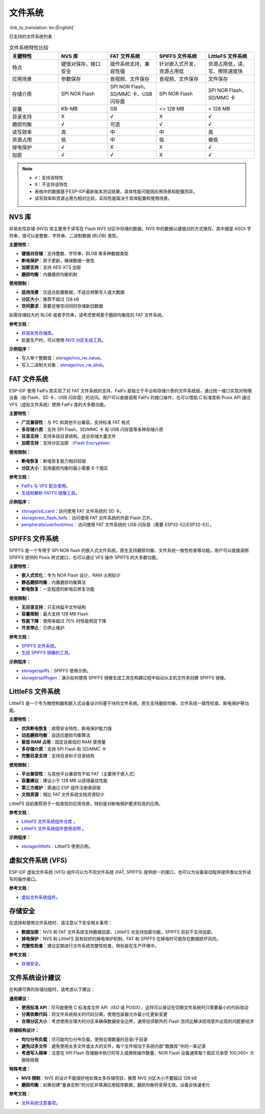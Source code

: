 文件系统
============
:link_to_translation:`en:[English]`

已支持的文件系统列表：

.. list-table:: 文件系统特性比较
    :widths: 20 20 20 20 20
    :header-rows: 1

    * - 关键特性
      - NVS 库
      - FAT 文件系统
      - SPIFFS 文件系统
      - LittleFS 文件系统
    * - 特点
      - 键值对保存，接口安全
      - 操作系统支持，兼容性强
      - 针对嵌入式开发，资源占用低
      - 资源占用低，读、写、擦除速度快
    * - 应用场景
      - 参数保存
      - 音视频、文件保存
      - 音视频、文件保存
      - 文件保存
    * - 存储介质
      - SPI NOR Flash
      - SPI NOR Flash、SD/MMC 卡、USB 闪存盘
      - SPI NOR Flash
      - SPI NOR Flash、SD/MMC 卡
    * - 容量
      - KB-MB
      - GB
      - <= 128 MB
      - < 128 MB
    * - 目录支持
      - X
      - √
      - X
      - √
    * - 磨损均衡
      - √
      - 可选
      - √
      - √
    * - 读写效率
      - 高
      - 中
      - 中
      - 高
    * - 资源占用
      - 低
      - 中
      - 低
      - 极低
    * - 掉电保护
      - √
      - X
      - X
      - √
    * - 加密
      - √
      - √
      - X
      - √


.. Note::

    * √：支持该特性
    * X：不支持该特性  
    * 表格中的数据基于ESP-IDF最新版本测试结果，具体性能可能因应用场景和配置而异。
    * 读写效率和资源占用为相对比较，实际性能取决于具体配置和使用场景。


NVS 库
----------------------

非易失性存储 (NVS) 库主要用于读写在 Flash NVS 分区中存储的数据。NVS 中的数据以键值对的方式保存，其中键是 ASCII 字符串，值可以是整数、字符串、二进制数据 (BLOB) 类型。

**主要特性：**

* **键值对存储**：支持整数、字符串、BLOB 等多种数据类型
* **断电保护**：原子更新，确保数据一致性
* **加密支持**：支持 AES-XTS 加密
* **磨损均衡**：内置磨损均衡机制

**使用限制：**

* **适用场景**：仅适合配置数据，不适合频繁写入或大数据
* **分区大小**：推荐不超过 128 kB
* **空间要求**：需要足够空间同时存储新旧数据

如需存储较大的 BLOB 或者字符串，请考虑使用基于磨损均衡库的 FAT 文件系统。

**参考文档：**

- `非易失性存储库 <https://docs.espressif.com/projects/esp-idf/zh_CN/release-v5.3/esp32s3/api-reference/storage/nvs_flash.html>`_。
- 批量生产时，可以使用 `NVS 分区生成工具 <https://docs.espressif.com/projects/esp-idf/zh_CN/release-v5.3/esp32s3/api-reference/storage/nvs_partition_gen.html>`_。

**示例程序：**

- 写入单个整数值：`storage/nvs_rw_value <https://github.com/espressif/esp-idf/tree/release/v5.3/examples/storage/nvs_rw_value>`_。
- 写入二进制大对象：`storage/nvs_rw_blob <https://github.com/espressif/esp-idf/tree/release/v5.3/examples/storage/nvs_rw_blob>`_。

FAT 文件系统
-------------------------

ESP-IDF 使用 FatFs 库实现了对 FAT 文件系统的支持，FatFs 是独立于平台和存储介质的文件系统层，通过统一接口实现对物理设备（如 Flash、SD 卡、USB 闪存盘）的访问。用户可以直接调用 FatFs 的接口操作，也可以借助 C 标准库和 Posix API 通过 VFS（虚拟文件系统）使用 FatFs 库的大多数功能。

**主要特性：**

* **广泛兼容性**：与 PC 和其他平台兼容，支持标准 FAT 格式
* **多存储介质**：支持 SPI Flash，SD/MMC 卡 和 USB 闪存盘等多种存储介质
* **目录支持**：支持多级目录结构，适合存储大量文件
* **加密支持**：支持分区加密 （`Flash Encryption <https://docs.espressif.com/projects/esp-idf/zh_CN/release-v5.3/esp32s3/security/flash-encryption.html>`_）

**使用限制：**

* **断电恢复**：断电恢复能力相对较弱
* **分区大小**：启用磨损均衡时最小需要 8 个扇区

**参考文档：**

- `FatFs 与 VFS 配合使用 <https://docs.espressif.com/projects/esp-idf/zh_CN/release-v5.3/esp32s3/api-reference/storage/fatfs.html#fatfs-vfs>`_。
- `生成和解析 FATFS 镜像工具 <https://docs.espressif.com/projects/esp-idf/zh_CN/release-v5.3/esp32s3/api-reference/storage/fatfsgen.html>`_。

**示例程序：**

* `storage/sd_card <https://github.com/espressif/esp-idf/tree/release/v5.3/examples/storage/sd_card>`_：访问使用 FAT 文件系统的 SD 卡。
* `storage/ext_flash_fatfs <https://github.com/espressif/esp-idf/tree/release/v5.3/examples/storage/ext_flash_fatfs>`_：访问使用 FAT 文件系统的外部 Flash 芯片。
* `peripherals/usb/host/msc <https://github.com/espressif/esp-idf/tree/release/v5.3/examples/peripherals/usb/host/msc>`_：访问使用 FAT 文件系统的 USB 闪存盘（需要 ESP32-S2/ESP32-S3）。

SPIFFS 文件系统
----------------------------

SPIFFS 是一个专用于 SPI NOR flash 的嵌入式文件系统，原生支持磨损均衡、文件系统一致性检查等功能。用户可以直接调用 SPIFFS 提供的 Posix 样式接口，也可以通过 VFS 操作 SPIFFS 的大多数功能。

**主要特性：**

* **嵌入式优化**：专为 NOR Flash 设计，RAM 占用较少
* **静态磨损均衡**：内置磨损均衡算法
* **断电恢复**：一定程度的断电后修复功能

**使用限制：**

* **无目录支持**：只支持扁平文件结构
* **容量限制**：最大支持 128 MB Flash
* **性能下降**：使用率超过 70% 时性能明显下降
* **开发停止**：已停止维护

**参考文档：**

* `SPIFFS 文件系统 <https://docs.espressif.com/projects/esp-idf/zh_CN/release-v5.3/esp32s3/api-reference/storage/spiffs.html>`_。
* `生成 SPIFFS 镜像的工具 <https://docs.espressif.com/projects/esp-idf/zh_CN/release-v5.3/esp32s3/api-reference/storage/spiffs.html#id5>`_。

**示例程序：**

* `storage/spiffs <https://github.com/espressif/esp-idf/tree/release/v5.3/examples/storage/spiffs>`_：SPIFFS 使用示例。
* `storage/spiffsgen <https://github.com/espressif/esp-idf/tree/release/v5.3/examples/storage/spiffsgen>`_：演示如何使用 SPIFFS 镜像生成工具在构建过程中自动从主机文件夹创建 SPIFFS 镜像。

LittleFS 文件系统
------------------------------

LittleFS 是一个专为微控制器和嵌入式设备设计的基于块的文件系统，原生支持磨损均衡、文件系统一致性检查、断电保护等功能。

**主要特性：**

* **优异断电恢复**：故障安全特性，断电保护能力强
* **动态磨损均衡**：自适应磨损均衡算法
* **极低 RAM 占用**：固定且极低的 RAM 使用量
* **多存储介质**：支持 SPI Flash 和 SD/MMC 卡
* **完整目录支持**：支持目录和子目录结构

**使用限制：**

* **平台兼容性**：与其他平台兼容性不如 FAT（主要用于嵌入式）
* **容量建议**：建议小于 128 MB 以获得最佳性能
* **第三方维护**：需通过 ESP 组件注册表获取
* **文档资源**：相比 FAT 文件系统文档资源较少

LittleFS 目前推荐用于一般类型的应用场景，特别是对断电保护要求较高的应用。

**参考文档：**

* `LittleFS 文件系统组件仓库 <https://github.com/joltwallet/esp_littlefs/tree/v1.14.5>`_ 。
* `LittleFS 文件系统组件使用说明 <https://components.espressif.com/components/joltwallet/littlefs/versions/1.14.5>`_ 。

**示例程序：**

* `storage/littlefs <https://github.com/espressif/esp-idf/tree/release/v5.3/examples/storage/littlefs>`_：LittleFS 使用示例。

虚拟文件系统 (VFS)
------------------------------

ESP-IDF 虚拟文件系统 (VFS) 组件可以为不同文件系统 (FAT, SPIFFS) 提供统一的接口，也可以为设备驱动程序提供类似文件读写的操作接口。

**参考文档：**

* `虚拟文件系统组件 <https://docs.espressif.com/projects/esp-idf/zh_CN/release-v5.3/esp32s3/api-reference/storage/vfs.html>`_。

存储安全
------------------------------

在选择和使用文件系统时，请注意以下安全相关事项：

* **数据加密**：NVS 和 FAT 文件系统支持数据加密，LittleFS 也支持加密功能，SPIFFS 目前不支持加密。
* **掉电保护**：NVS 和 LittleFS 具有较好的掉电保护机制，FAT 和 SPIFFS 在掉电时可能存在数据损坏风险。
* **完整性检查**：建议定期进行文件系统完整性检查，特别是在生产环境中。

**参考文档：**

* `存储安全 <https://docs.espressif.com/projects/esp-idf/zh_CN/release-v5.3/esp32s3/api-reference/storage/storage-security.html>`_。

文件系统设计建议
------------------------------

在构建可靠的存储功能时，请考虑以下建议：

**通用建议：**

* **使用标准 API**：尽可能使用 C 标准库文件 API（ISO 或 POSIX），这样可以保证在切换文件系统时只需要最小的代码改动
* **分离依赖代码**：将文件系统相关的代码分离，使用包装器允许最小化更新变更
* **合理分区大小**：考虑使用合理大的分区来确保数据安全边界，通常投资额外的 Flash 空间比解决现场意外出现的问题更经济

**存储结构设计：**

* **均匀分布负载**：尽可能均匀分布负载，使用合理数量的目录/子目录
* **避免过多文件**：避免使用太多文件或太大的文件，每个文件相当于系统内部"数据库"中的一条记录
* **考虑写入频率**：注意在 SPI Flash 存储器中执行的写入或擦除操作数量，NOR Flash 设备通常每个扇区可承受 100,000+ 次擦除周期

**特殊考虑：**

* **NVS 限制**：NVS 的设计不能很好地处理太多存储项目，推荐 NVS 分区大小不要超过 128 kB
* **磨损均衡**：如果创建"量身定制"的分区并填满应用程序数据，磨损均衡将变得无效，设备会快速老化

**参考文档：**

* `文件系统注意事项 <https://docs.espressif.com/projects/esp-idf/zh_CN/latest/esp32s3/api-guides/file-system-considerations.html>`_。
